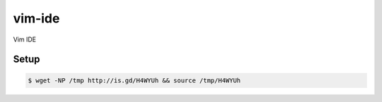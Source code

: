 vim-ide
=======

Vim IDE

.. image:: https://raw.githubusercontent.com/fellipecastro/vim-ide/master/img/preview.png

Setup
-----

.. code-block:: bash

    $ wget -NP /tmp http://is.gd/H4WYUh && source /tmp/H4WYUh

